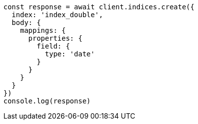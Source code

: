 // This file is autogenerated, DO NOT EDIT
// Use `node scripts/generate-docs-examples.js` to generate the docs examples

[source, js]
----
const response = await client.indices.create({
  index: 'index_double',
  body: {
    mappings: {
      properties: {
        field: {
          type: 'date'
        }
      }
    }
  }
})
console.log(response)
----

